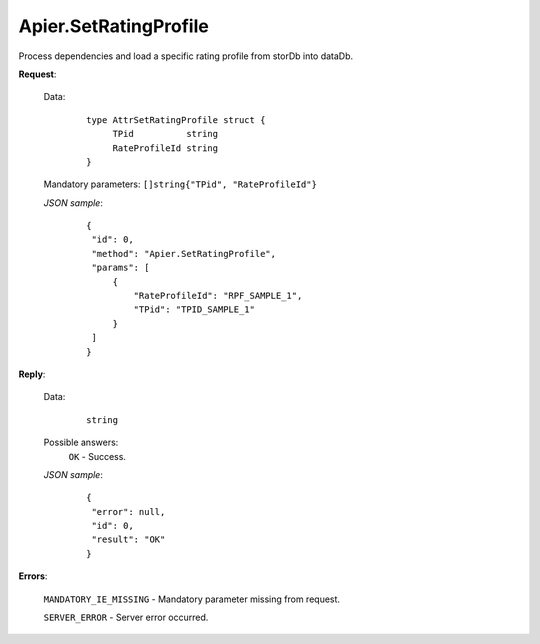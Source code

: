 Apier.SetRatingProfile
++++++++++++++++++++++

Process dependencies and load a specific rating profile from storDb into dataDb.

**Request**:

 Data:
  ::

   type AttrSetRatingProfile struct {
	TPid          string
	RateProfileId string
   }

 Mandatory parameters: ``[]string{"TPid", "RateProfileId"}``

 *JSON sample*:
  ::

   {
    "id": 0, 
    "method": "Apier.SetRatingProfile", 
    "params": [
        {
            "RateProfileId": "RPF_SAMPLE_1", 
            "TPid": "TPID_SAMPLE_1"
        }
    ]
   }

**Reply**:

 Data:
  ::

   string

 Possible answers:
  ``OK`` - Success.

 *JSON sample*:
  ::

   {
    "error": null, 
    "id": 0, 
    "result": "OK"
   }

**Errors**:

 ``MANDATORY_IE_MISSING`` - Mandatory parameter missing from request.

 ``SERVER_ERROR`` - Server error occurred.


